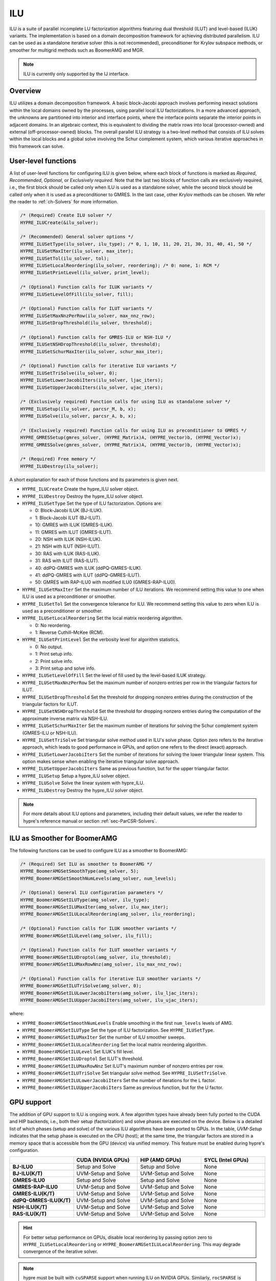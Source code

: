 .. Copyright (c) 1998 Lawrence Livermore National Security, LLC and other
   HYPRE Project Developers. See the top-level COPYRIGHT file for details.

   SPDX-License-Identifier: (Apache-2.0 OR MIT)

.. _ilu:

ILU
==============================================================================

ILU is a suite of parallel incomplete LU factorization algorithms featuring dual threshold
(ILUT) and level-based (ILUK) variants. The implementation is based on a domain
decomposition framework for achieving distributed parallelism. ILU can be used as a
standalone iterative solver (this is not recommended), preconditioner for Krylov subspace
methods, or smoother for multigrid methods such as BoomerAMG and MGR.

.. note::
   ILU is currently only supported by the IJ interface.

Overview
------------------------------------------------------------------------------

ILU utilizes a domain decomposition framework. A basic block-Jacobi approach involves
performing inexact solutions within the local domains owned by the processes, using
parallel local ILU factorizations. In a more advanced approach, the unknowns are
partitioned into interior and interface points, where the interface points separate the
interior points in adjacent domains. In an algebraic context, this is equivalent to
dividing the matrix rows into local (processor-owned) and external (off-processor-owned)
blocks. The overall parallel ILU strategy is a two-level method that consists of ILU
solves within the local blocks and a global solve involving the Schur complement system,
which various iterative approaches in this framework can solve.

User-level functions
------------------------------------------------------------------------------

A list of user-level functions for configuring ILU is given below, where each block
of functions is marked as *Required*, *Recommended*, *Optional*, or *Exclusively
required*. Note that the last two blocks of function calls are exclusively required, i.e.,
the first block should be called only when ILU is used as a standalone solver, while
the second block should be called only when it is used as a preconditioner to GMRES. In
the last case, other Krylov methods can be chosen. We refer the reader to
:ref:`ch-Solvers` for more information.

.. code-block:: c

 /* (Required) Create ILU solver */
 HYPRE_ILUCreate(&ilu_solver);

 /* (Recommended) General solver options */
 HYPRE_ILUSetType(ilu_solver, ilu_type); /* 0, 1, 10, 11, 20, 21, 30, 31, 40, 41, 50 */
 HYPRE_ILUSetMaxIter(ilu_solver, max_iter);
 HYPRE_ILUSetTol(ilu_solver, tol);
 HYPRE_ILUSetLocalReordering(ilu_solver, reordering); /* 0: none, 1: RCM */
 HYPRE_ILUSetPrintLevel(ilu_solver, print_level);

 /* (Optional) Function calls for ILUK variants */
 HYPRE_ILUSetLevelOfFill(ilu_solver, fill);

 /* (Optional) Function calls for ILUT variants */
 HYPRE_ILUSetMaxNnzPerRow(ilu_solver, max_nnz_row);
 HYPRE_ILUSetDropThreshold(ilu_solver, threshold);

 /* (Optional) Function calls for GMRES-ILU or NSH-ILU */
 HYPRE_ILUSetNSHDropThreshold(ilu_solver, threshold);
 HYPRE_ILUSetSchurMaxIter(ilu_solver, schur_max_iter);

 /* (Optional) Function calls for iterative ILU variants */
 HYPRE_ILUSetTriSolve(ilu_solver, 0);
 HYPRE_ILUSetLowerJacobiIters(ilu_solver, ljac_iters);
 HYPRE_ILUSetUpperJacobiIters(ilu_solver, ujac_iters);

 /* (Exclusively required) Function calls for using ILU as standalone solver */
 HYPRE_ILUSetup(ilu_solver, parcsr_M, b, x);
 HYPRE_ILUSolve(ilu_solver, parcsr_A, b, x);

 /* (Exclusively required) Function calls for using ILU as preconditioner to GMRES */
 HYPRE_GMRESSetup(gmres_solver, (HYPRE_Matrix)A, (HYPRE_Vector)b, (HYPRE_Vector)x);
 HYPRE_GMRESSolve(gmres_solver, (HYPRE_Matrix)A, (HYPRE_Vector)b, (HYPRE_Vector)x);

 /* (Required) Free memory */
 HYPRE_ILUDestroy(ilu_solver);

A short explanation for each of those functions and its parameters is given next.

* ``HYPRE_ILUCreate`` Create the hypre_ILU solver object.
* ``HYPRE_ILUDestroy`` Destroy the hypre_ILU solver object.
* ``HYPRE_ILUSetType`` Set the type of ILU factorization. Options are:

  * 0:  Block-Jacobi ILUK (BJ-ILUK).
  * 1:  Block-Jacobi ILUT (BJ-ILUT).
  * 10: GMRES with ILUK (GMRES-ILUK).
  * 11: GMRES with ILUT (GMRES-ILUT).
  * 20: NSH with ILUK (NSH-ILUK).
  * 21: NSH with ILUT (NSH-ILUT).
  * 30: RAS with ILUK (RAS-ILUK).
  * 31: RAS with ILUT (RAS-ILUT).
  * 40: ddPQ-GMRES with ILUK (ddPQ-GMRES-ILUK).
  * 41: ddPQ-GMRES with ILUT (ddPQ-GMRES-ILUT).
  * 50: GMRES with RAP-ILU0 with modified ILU0 (GMRES-RAP-ILU0).
* ``HYPRE_ILUSetMaxIter`` Set the maximum number of ILU iterations. We recommend setting
  this value to one when ILU is used as a preconditioner or smoother.
* ``HYPRE_ILUSetTol`` Set the convergence tolerance for ILU. We recommend setting
  this value to zero when ILU is used as a preconditioner or smoother.
* ``HYPRE_ILUSetLocalReordering`` Set the local matrix reordering algorithm.

  * 0: No reordering.
  * 1: Reverse Cuthill–McKee (RCM).
* ``HYPRE_ILUSetPrintLevel`` Set the verbosity level for algorithm statistics.

  * 0: No output.
  * 1: Print setup info.
  * 2: Print solve info.
  * 3: Print setup and solve info.
* ``HYPRE_ILUSetLevelOfFill`` Set the level of fill used by the level-based ILUK
  strategy.
* ``HYPRE_ILUSetMaxNnzPerRow`` Set the maximum number of nonzero entries per row in the
  triangular factors for ILUT.
* ``HYPRE_ILUSetDropThreshold`` Set the threshold for dropping nonzero entries during the
  construction of the triangular factors for ILUT.
* ``HYPRE_ILUSetNSHDropThreshold`` Set the threshold for dropping nonzero entries during the
  computation of the approximate inverse matrix via NSH-ILU.
* ``HYPRE_ILUSetSchurMaxIter`` Set the maximum number of iterations for solving
  the Schur complement system (GMRES-ILU or NSH-ILU).
* ``HYPRE_ILUSetTriSolve`` Set triangular solve method used in ILU's solve phase. Option zero
  refers to the iterative approach, which leads to good performance in GPUs, and option
  one refers to the direct (exact) approach.
* ``HYPRE_ILUSetLowerJacobiIters`` Set the number of iterations for solving the lower
  triangular linear system. This option makes sense when enabling the iterative triangular
  solve approach.
* ``HYPRE_ILUSetUpperJacobiIters`` Same as previous function, but for the upper
  triangular factor.
* ``HYPRE_ILUSetup`` Setup a hypre_ILU solver object.
* ``HYPRE_ILUSolve`` Solve the linear system with hypre_ILU.
* ``HYPRE_ILUDestroy`` Destroy the hypre_ILU solver object.

.. note::
   For more details about ILU options and parameters, including their default
   values, we refer the reader to hypre's reference manual or section :ref:`sec-ParCSR-Solvers`.

.. _ilu-amg-smoother:

ILU as Smoother for BoomerAMG
------------------------------------------------------------------------------

The following functions can be used to configure ILU as a smoother to BoomerAMG:

.. code-block:: c

 /* (Required) Set ILU as smoother to BoomerAMG */
 HYPRE_BoomerAMGSetSmoothType(amg_solver, 5);
 HYPRE_BoomerAMGSetSmoothNumLevels(amg_solver, num_levels);

 /* (Optional) General ILU configuration parameters */
 HYPRE_BoomerAMGSetILUType(amg_solver, ilu_type);
 HYPRE_BoomerAMGSetILUMaxIter(amg_solver, ilu_max_iter);
 HYPRE_BoomerAMGSetILULocalReordering(amg_solver, ilu_reordering);

 /* (Optional) Function calls for ILUK smoother variants */
 HYPRE_BoomerAMGSetILULevel(amg_solver, ilu_fill);

 /* (Optional) Function calls for ILUT smoother variants */
 HYPRE_BoomerAMGSetILUDroptol(amg_solver, ilu_threshold);
 HYPRE_BoomerAMGSetILUMaxRowNnz(amg_solver, ilu_max_nnz_row);

 /* (Optional) Function calls for iterative ILU smoother variants */
 HYPRE_BoomerAMGSetILUTriSolve(amg_solver, 0);
 HYPRE_BoomerAMGSetILULowerJacobiIters(amg_solver, ilu_ljac_iters);
 HYPRE_BoomerAMGSetILUUpperJacobiIters(amg_solver, ilu_ujac_iters);

where:

* ``HYPRE_BoomerAMGSetSmoothNumLevels`` Enable smoothing in the first ``num_levels``
  levels of AMG.
* ``HYPRE_BoomerAMGSetILUType`` Set the type of ILU factorization. See ``HYPRE_ILUSetType``.
* ``HYPRE_BoomerAMGSetILUMaxIter`` Set the number of ILU smoother sweeps.
* ``HYPRE_BoomerAMGSetILULocalReordering`` Set the local matrix reordering algorithm.
* ``HYPRE_BoomerAMGSetILULevel`` Set ILUK's fill level.
* ``HYPRE_BoomerAMGSetILUDroptol`` Set ILUT's threshold.
* ``HYPRE_BoomerAMGSetILUMaxRowNnz`` Set ILUT's maximum number of nonzero entries per row.
* ``HYPRE_BoomerAMGSetILUTriSolve`` Set triangular solve method. See ``HYPRE_ILUSetTriSolve``.
* ``HYPRE_BoomerAMGSetILULowerJacobiIters`` Set the number of iterations for the L factor.
* ``HYPRE_BoomerAMGSetILUUpperJacobiIters`` Same as previous function, but for the U factor.

GPU support
------------------------------------------------------------------------------

The addition of GPU support to ILU is ongoing work. A few algorithm types have already
been fully ported to the CUDA and HIP backends, i.e., both their setup (factorization) and
solve phases are executed on the device. Below is a detailed list of which phases (setup
and solve) of the various ILU algorithms have been ported to GPUs. In the table,
*UVM-Setup* indicates that the setup phase is executed on the CPU (host); at the same
time, the triangular factors are stored in a memory space that is accessible from the GPU
(device) via unified memory. This feature must be enabled during hypre's configuration.

.. list-table::
   :widths: 20 20 20 20
   :header-rows: 1

   * -
     - CUDA (NVIDIA GPUs)
     - HIP (AMD GPUs)
     - SYCL (Intel GPUs)
   * - **BJ-ILU0**
     - Setup and Solve
     - Setup and Solve
     - None
   * - **BJ-ILU(K/T)**
     - UVM-Setup and Solve
     - UVM-Setup and Solve
     - None
   * - **GMRES-ILU0**
     - Setup and Solve
     - Setup and Solve
     - None
   * - **GMRES-RAP-ILU0**
     - UVM-Setup and Solve
     - UVM-Setup and Solve
     - None
   * - **GMRES-ILU(K/T)**
     - UVM-Setup and Solve
     - UVM-Setup and Solve
     - None
   * - **ddPQ-GMRES-ILU(K/T)**
     - UVM-Setup and Solve
     - UVM-Setup and Solve
     - None
   * - **NSH-ILU(K/T)**
     - UVM-Setup and Solve
     - UVM-Setup and Solve
     - None
   * - **RAS-ILU(K/T)**
     - UVM-Setup and Solve
     - UVM-Setup and Solve
     - None

.. hint::
   For better setup performance on GPUs, disable local reordering by passing option
   zero to ``HYPRE_ILUSetLocalReordering`` or
   ``HYPRE_BoomerAMGSetILULocalReordering``. This may degrade convergence of the iterative
   solver.

.. note::
   hypre must be built with ``cuSPARSE`` support when running ILU on NVIDIA
   GPUs. Similarly, ``rocSPARSE`` is required when running ILU on AMD GPUs.
